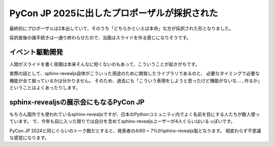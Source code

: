 PyCon JP 2025に出したプロポーザルが採択された
=============================================

.. post:: 2025-08-10
   :category: Tech
   :tags: Python,PyCon,PyConJP

最終的にプロポーザルは2本出していて、そのうち「どちらかといえば本命」な方が採択された形となりました。

採択直後の諸手続きは一通り終わらせたので、当面はスライドを作る感じになりそうです。

イベント駆動開発
----------------

人間がスライドを書く周期は本来そんなに短くないのもあって、こういうことが起きがちです。

.. oembed:: https://x.com/attakei/status/1952752253355413545

実際の話として、sphinx-revealjs自体がこういった用途のために開発したライブラリであるのと、
必要なタイミングで必要な機能が全て揃っているかは分かりません。
そのため、過去にも「こういう表現をしようと思ったけど機能がないな……作るか」ということはよくあったりします。

sphinx-revealjsの展示会にもなるPyCon JP
---------------------------------------

もちろん国外でも使われているsphinx-revealjsですが、日本のPythonコミュニティ内でよく名前を目にする人たちが数人使っています。
で、今年も目に入った限りでは自分を含めてsphinx-revealjsユーザーが4人ぐらいはいるっぽいです。

PyCon JP 2024と同じぐらいのトーク数だとすると、発表者の4/60 = 7%がsphinx-revealjs製となります。
相変わらず不思議な感覚になります。
